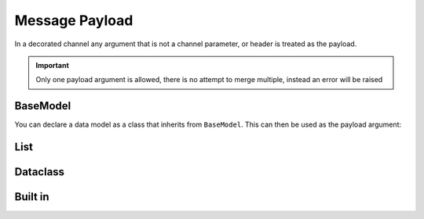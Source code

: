 #################
 Message Payload
#################

In a decorated channel any argument that is not a channel parameter, or header is treated as the payload.

.. important::

   Only one payload argument is allowed, there is no attempt to merge multiple, instead an error will be raised

***********
 BaseModel
***********

You can declare a data model as a class that inherits from ``BaseModel``. This can then be used as the payload argument:

.. async-fast-example:: examples/payload_basemodel.py

******
 List
******

.. async-fast-example:: examples/payload_list.py

***********
 Dataclass
***********

.. async-fast-example:: examples/payload_dataclass.py

**********
 Built in
**********

.. async-fast-example:: examples/payload_builtin.py
